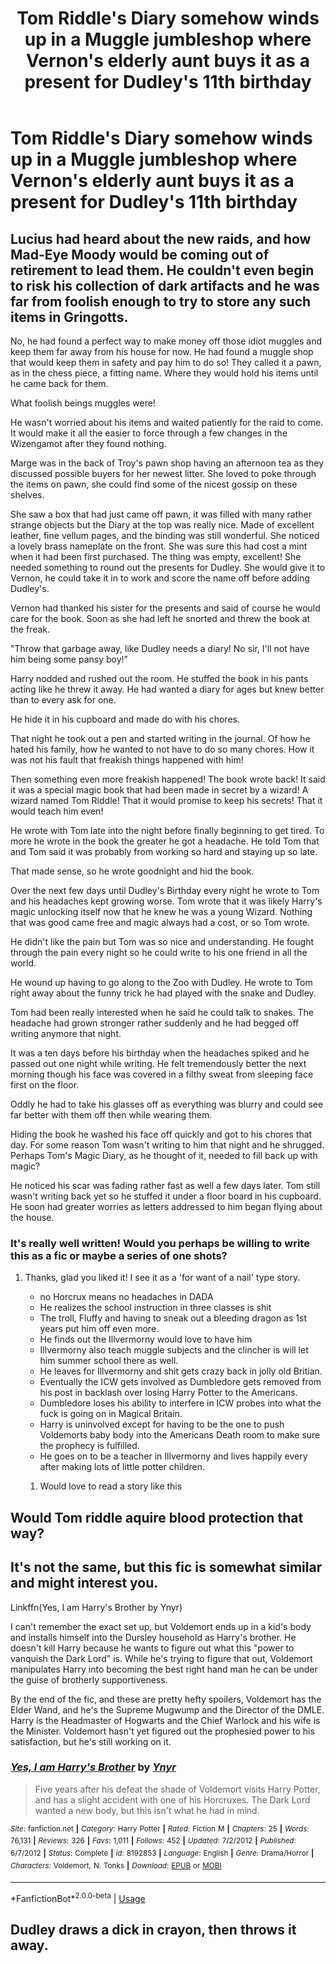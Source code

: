 #+TITLE: Tom Riddle's Diary somehow winds up in a Muggle jumbleshop where Vernon's elderly aunt buys it as a present for Dudley's 11th birthday

* Tom Riddle's Diary somehow winds up in a Muggle jumbleshop where Vernon's elderly aunt buys it as a present for Dudley's 11th birthday
:PROPERTIES:
:Author: Bleepbloopbotz2
:Score: 38
:DateUnix: 1597086566.0
:DateShort: 2020-Aug-10
:FlairText: Prompt
:END:

** Lucius had heard about the new raids, and how Mad-Eye Moody would be coming out of retirement to lead them. He couldn't even begin to risk his collection of dark artifacts and he was far from foolish enough to try to store any such items in Gringotts.

No, he had found a perfect way to make money off those idiot muggles and keep them far away from his house for now. He had found a muggle shop that would keep them in safety and pay him to do so! They called it a pawn, as in the chess piece, a fitting name. Where they would hold his items until he came back for them.

What foolish beings muggles were!

He wasn't worried about his items and waited patiently for the raid to come. It would make it all the easier to force through a few changes in the Wizengamot after they found nothing.

Marge was in the back of Troy's pawn shop having an afternoon tea as they discussed possible buyers for her newest litter. She loved to poke through the items on pawn, she could find some of the nicest gossip on these shelves.

She saw a box that had just came off pawn, it was filled with many rather strange objects but the Diary at the top was really nice. Made of excellent leather, fine vellum pages, and the binding was still wonderful. She noticed a lovely brass nameplate on the front. She was sure this had cost a mint when it had been first purchased. The thing was empty, excellent! She needed something to round out the presents for Dudley. She would give it to Vernon, he could take it in to work and score the name off before adding Dudley's.

Vernon had thanked his sister for the presents and said of course he would care for the book. Soon as she had left he snorted and threw the book at the freak.

"Throw that garbage away, like Dudley needs a diary! No sir, I'll not have him being some pansy boy!"

Harry nodded and rushed out the room. He stuffed the book in his pants acting like he threw it away. He had wanted a diary for ages but knew better than to every ask for one.

He hide it in his cupboard and made do with his chores.

That night he took out a pen and started writing in the journal. Of how he hated his family, how he wanted to not have to do so many chores. How it was not his fault that freakish things happened with him!

Then something even more freakish happened! The book wrote back! It said it was a special magic book that had been made in secret by a wizard! A wizard named Tom Riddle! That it would promise to keep his secrets! That it would teach him even!

He wrote with Tom late into the night before finally beginning to get tired. To more he wrote in the book the greater he got a headache. He told Tom that and Tom said it was probably from working so hard and staying up so late.

That made sense, so he wrote goodnight and hid the book.

Over the next few days until Dudley's Birthday every night he wrote to Tom and his headaches kept growing worse. Tom wrote that it was likely Harry's magic unlocking itself now that he knew he was a young Wizard. Nothing that was good came free and magic always had a cost, or so Tom wrote.

He didn't like the pain but Tom was so nice and understanding. He fought through the pain every night so he could write to his one friend in all the world.

He wound up having to go along to the Zoo with Dudley. He wrote to Tom right away about the funny trick he had played with the snake and Dudley.

Tom had been really interested when he said he could talk to snakes. The headache had grown stronger rather suddenly and he had begged off writing anymore that night.

It was a ten days before his birthday when the headaches spiked and he passed out one night while writing. He felt tremendously better the next morning though his face was covered in a filthy sweat from sleeping face first on the floor.

Oddly he had to take his glasses off as everything was blurry and could see far better with them off then while wearing them.

Hiding the book he washed his face off quickly and got to his chores that day. For some reason Tom wasn't writing to him that night and he shrugged. Perhaps Tom's Magic Diary, as he thought of it, needed to fill back up with magic?

He noticed his scar was fading rather fast as well a few days later. Tom still wasn't writing back yet so he stuffed it under a floor board in his cupboard. He soon had greater worries as letters addressed to him began flying about the house.
:PROPERTIES:
:Author: Michal_Riley
:Score: 20
:DateUnix: 1597101843.0
:DateShort: 2020-Aug-11
:END:

*** It's really well written! Would you perhaps be willing to write this as a fic or maybe a series of one shots?
:PROPERTIES:
:Author: Lord__SnEk
:Score: 6
:DateUnix: 1597102827.0
:DateShort: 2020-Aug-11
:END:

**** Thanks, glad you liked it! I see it as a 'for want of a nail' type story.

- no Horcrux means no headaches in DADA
- He realizes the school instruction in three classes is shit
- The troll, Fluffy and having to sneak out a bleeding dragon as 1st years put him off even more.
- He finds out the Illvermorny would love to have him
- Illvermorny also teach muggle subjects and the clincher is will let him summer school there as well.
- He leaves for Illvermorny and shit gets crazy back in jolly old Britian.
- Eventually the ICW gets involved as Dumbledore gets removed from his post in backlash over losing Harry Potter to the Americans.
- Dumbledore loses his ability to interfere in ICW probes into what the fuck is going on in Magical Britain.
- Harry is uninvolved except for having to be the one to push Voldemorts baby body into the Americans Death room to make sure the prophecy is fulfilled.
- He goes on to be a teacher in Illvermorny and lives happily every after making lots of little potter children.
:PROPERTIES:
:Author: Michal_Riley
:Score: 11
:DateUnix: 1597104837.0
:DateShort: 2020-Aug-11
:END:

***** Would love to read a story like this
:PROPERTIES:
:Author: carlos1096
:Score: 6
:DateUnix: 1597111662.0
:DateShort: 2020-Aug-11
:END:


** Would Tom riddle aquire blood protection that way?
:PROPERTIES:
:Author: spellsongrisen
:Score: 7
:DateUnix: 1597095969.0
:DateShort: 2020-Aug-11
:END:


** It's not the same, but this fic is somewhat similar and might interest you.

Linkffn(Yes, I am Harry's Brother by Ynyr)

I can't remember the exact set up, but Voldemort ends up in a kid's body and installs himself into the Dursley household as Harry's brother. He doesn't kill Harry because he wants to figure out what this "power to vanquish the Dark Lord" is. While he's trying to figure that out, Voldemort manipulates Harry into becoming the best right hand man he can be under the guise of brotherly supportiveness.

By the end of the fic, and these are pretty hefty spoilers, Voldemort has the Elder Wand, and he's the Supreme Mugwump and the Director of the DMLE. Harry is the Headmaster of Hogwarts and the Chief Warlock and his wife is the Minister. Voldemort hasn't yet figured out the prophesied power to his satisfaction, but he's still working on it.
:PROPERTIES:
:Author: TheVoteMote
:Score: 4
:DateUnix: 1597120409.0
:DateShort: 2020-Aug-11
:END:

*** [[https://www.fanfiction.net/s/8192853/1/][*/Yes, I am Harry's Brother/*]] by [[https://www.fanfiction.net/u/2409341/Ynyr][/Ynyr/]]

#+begin_quote
  Five years after his defeat the shade of Voldemort visits Harry Potter, and has a slight accident with one of his Horcruxes. The Dark Lord wanted a new body, but this isn't what he had in mind.
#+end_quote

^{/Site/:} ^{fanfiction.net} ^{*|*} ^{/Category/:} ^{Harry} ^{Potter} ^{*|*} ^{/Rated/:} ^{Fiction} ^{M} ^{*|*} ^{/Chapters/:} ^{25} ^{*|*} ^{/Words/:} ^{76,131} ^{*|*} ^{/Reviews/:} ^{326} ^{*|*} ^{/Favs/:} ^{1,011} ^{*|*} ^{/Follows/:} ^{452} ^{*|*} ^{/Updated/:} ^{7/2/2012} ^{*|*} ^{/Published/:} ^{6/7/2012} ^{*|*} ^{/Status/:} ^{Complete} ^{*|*} ^{/id/:} ^{8192853} ^{*|*} ^{/Language/:} ^{English} ^{*|*} ^{/Genre/:} ^{Drama/Horror} ^{*|*} ^{/Characters/:} ^{Voldemort,} ^{N.} ^{Tonks} ^{*|*} ^{/Download/:} ^{[[http://www.ff2ebook.com/old/ffn-bot/index.php?id=8192853&source=ff&filetype=epub][EPUB]]} ^{or} ^{[[http://www.ff2ebook.com/old/ffn-bot/index.php?id=8192853&source=ff&filetype=mobi][MOBI]]}

--------------

*FanfictionBot*^{2.0.0-beta} | [[https://github.com/tusing/reddit-ffn-bot/wiki/Usage][Usage]]
:PROPERTIES:
:Author: FanfictionBot
:Score: 4
:DateUnix: 1597120430.0
:DateShort: 2020-Aug-11
:END:


** Dudley draws a dick in crayon, then throws it away.
:PROPERTIES:
:Author: streakermaximus
:Score: 5
:DateUnix: 1597134451.0
:DateShort: 2020-Aug-11
:END:
